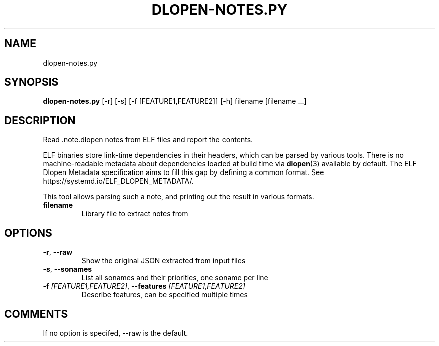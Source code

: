 .TH DLOPEN\-NOTES.PY "1" "2024\-07\-23" "package\-notes" "Generated Python Manual"
.SH NAME
dlopen\-notes.py
.SH SYNOPSIS
.B dlopen\-notes.py
[-r] [-s] [-f [FEATURE1,FEATURE2]] [-h] filename [filename ...]
.SH DESCRIPTION
Read .note.dlopen notes from ELF files and report the contents.
.PP
ELF binaries store link-time dependencies in their headers, which can be parsed
by various tools. There is no machine-readable metadata about dependencies
loaded at build time via
.BR \%dlopen (3)
available by default. The ELF Dlopen Metadata specification aims to fill this
gap by defining a common format. See https://systemd.io/ELF_DLOPEN_METADATA/.
.PP
This tool allows parsing such a note, and printing out the result in various
formats.

.TP
\fBfilename\fR
Library file to extract notes from

.SH OPTIONS
.TP
\fB\-r\fR, \fB\-\-raw\fR
Show the original JSON extracted from input files

.TP
\fB\-s\fR, \fB\-\-sonames\fR
List all sonames and their priorities, one soname per line

.TP
\fB\-f\fR \fI\,[FEATURE1,FEATURE2]\/\fR, \fB\-\-features\fR \fI\,[FEATURE1,FEATURE2]\/\fR
Describe features, can be specified multiple times

.SH COMMENTS
If no option is specifed, \-\-raw is the default.
